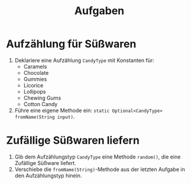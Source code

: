 #+title: Aufgaben
* Aufzählung für Süßwaren
1. Deklariere eine Aufzählung ~CandyType~ mit Konstanten für:
   - Caramels
   - Chocolate
   - Gummies
   - Licorice
   - Lollipops
   - Chewing Gums
   - Cotton Candy
2. Führe eine eigene Methode ein: ~static Optional<CandyType> fromName(String input)~.
* Zufällige Süßwaren liefern
1. Gib dem Aufzählungstyp ~CandyType~ eine Methode ~random()~, die eine Zufällige Süßware liefert.
2. Verschiebe die ~fromName(String)~-Methode aus der letzten Aufgabe in den Aufzählungstyp hinein.
